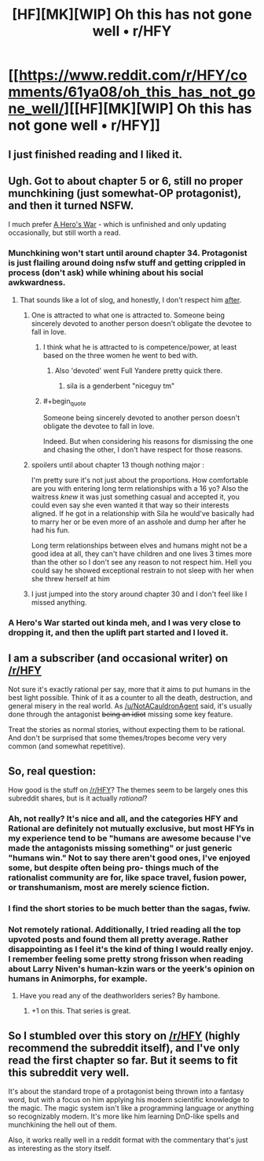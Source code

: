 #+TITLE: [HF][MK][WIP] Oh this has not gone well • r/HFY

* [[https://www.reddit.com/r/HFY/comments/61ya08/oh_this_has_not_gone_well/][[HF][MK][WIP] Oh this has not gone well • r/HFY]]
:PROPERTIES:
:Author: xamueljones
:Score: 21
:DateUnix: 1504038066.0
:END:

** I just finished reading and I liked it.
:PROPERTIES:
:Author: EliezerYudkowsky
:Score: 14
:DateUnix: 1504094907.0
:END:


** Ugh. Got to about chapter 5 or 6, still no proper munchkining (just somewhat-OP protagonist), and then it turned NSFW.

I much prefer [[https://www.fictionpress.com/s/3238329/1/A-Hero-s-War][A Hero's War]] - which is unfinished and only updating occasionally, but still worth a read.
:PROPERTIES:
:Author: thrawnca
:Score: 11
:DateUnix: 1504055978.0
:END:

*** Munchkining won't start until around chapter 34. Protagonist is just flailing around doing nsfw stuff and getting crippled in process (don't ask) while whining about his social awkwardness.
:PROPERTIES:
:Author: PreFollower
:Score: 11
:DateUnix: 1504067516.0
:END:

**** That sounds like a lot of slog, and honestly, I don't respect him [[#s][after]].
:PROPERTIES:
:Author: thrawnca
:Score: 2
:DateUnix: 1504124606.0
:END:

***** One is attracted to what one is attracted to. Someone being sincerely devoted to another person doesn't obligate the devotee to fall in love.
:PROPERTIES:
:Author: SeekingImmortality
:Score: 7
:DateUnix: 1504126942.0
:END:

****** I think what he is attracted to is competence/power, at least based on the three women he went to bed with.
:PROPERTIES:
:Author: Kuratius
:Score: 3
:DateUnix: 1504203521.0
:END:

******* Also 'devoted' went Full Yandere pretty quick there.
:PROPERTIES:
:Author: JackStargazer
:Score: 3
:DateUnix: 1504225460.0
:END:

******** sila is a genderbent "niceguy tm"
:PROPERTIES:
:Author: montugar
:Score: 2
:DateUnix: 1504419659.0
:END:


****** #+begin_quote
  Someone being sincerely devoted to another person doesn't obligate the devotee to fall in love.
#+end_quote

Indeed. But when considering his reasons for dismissing the one and chasing the other, I don't have respect for those reasons.
:PROPERTIES:
:Author: thrawnca
:Score: 1
:DateUnix: 1504132271.0
:END:


***** spoilers until about chapter 13 though nothing major :

I'm pretty sure it's not just about the proportions. How comfortable are you with entering long term relationships with a 16 yo? Also the waitress /knew/ it was just something casual and accepted it, you could even say she even wanted it that way so their interests aligned. If he got in a relationship with Sila he would've basically had to marry her or be even more of an asshole and dump her after he had his fun.

Long term relationships between elves and humans might not be a good idea at all, they can't have children and one lives 3 times more than the other so I don't see any reason to not respect him. Hell you could say he showed exceptional restrain to not sleep with her when she threw herself at him
:PROPERTIES:
:Author: Accord_
:Score: 3
:DateUnix: 1504531671.0
:END:


***** I just jumped into the story around chapter 30 and I don't feel like I missed anything.
:PROPERTIES:
:Author: Dragonheart91
:Score: 2
:DateUnix: 1504251315.0
:END:


*** A Hero's War started out kinda meh, and I was very close to dropping it, and then the uplift part started and I loved it.
:PROPERTIES:
:Author: sicutumbo
:Score: 1
:DateUnix: 1504113159.0
:END:


** I am a subscriber (and occasional writer) on [[/r/HFY]]

Not sure it's exactly rational per say, more that it aims to put humans in the best light possible. Think of it as a counter to all the death, destruction, and general misery in the real world. As [[/u/NotACauldronAgent]] said, it's usually done through the antagonist +being an idiot+ missing some key feature.

Treat the stories as normal stories, without expecting them to be rational. And don't be surprised that some themes/tropes become very very common (and somewhat repetitive).
:PROPERTIES:
:Author: Belgarion262
:Score: 11
:DateUnix: 1504082973.0
:END:


** So, real question:

How good is the stuff on [[/r/HFY]]? The themes seem to be largely ones this subreddit shares, but is it actually /rational/?
:PROPERTIES:
:Author: 696e6372656469626c65
:Score: 4
:DateUnix: 1504062899.0
:END:

*** Ah, not really? It's nice and all, and the categories HFY and Rational are definitely not mutually exclusive, but most HFYs in my experience tend to be "humans are awesome because I've made the antagonists missing something" or just generic "humans win." Not to say there aren't good ones, I've enjoyed some, but despite often being pro- things much of the rationalist community are for, like space travel, fusion power, or transhumanism, most are merely science fiction.
:PROPERTIES:
:Author: NotACauldronAgent
:Score: 17
:DateUnix: 1504063473.0
:END:


*** I find the short stories to be much better than the sagas, fwiw.
:PROPERTIES:
:Author: ZorbaTHut
:Score: 3
:DateUnix: 1504087177.0
:END:


*** Not remotely rational. Additionally, I tried reading all the top upvoted posts and found them all pretty average. Rather disappointing as I feel it's the kind of thing I would really enjoy. I remember feeling some pretty strong frisson when reading about Larry Niven's human-kzin wars or the yeerk's opinion on humans in Animorphs, for example.
:PROPERTIES:
:Author: GlueBoy
:Score: 2
:DateUnix: 1504068050.0
:END:

**** Have you read any of the deathworlders series? By hambone.
:PROPERTIES:
:Author: WilyCoyotee
:Score: 6
:DateUnix: 1504077066.0
:END:

***** +1 on this. That series is great.
:PROPERTIES:
:Author: alienpirate5
:Score: 3
:DateUnix: 1504115077.0
:END:


** So I stumbled over this story on [[/r/HFY]] (highly recommend the subreddit itself), and I've only read the first chapter so far. But it seems to fit this subreddit very well.

It's about the standard trope of a protagonist being thrown into a fantasy word, but with a focus on him applying his modern scientific knowledge to the magic. The magic system isn't like a programming language or anything so recognizably modern. It's more like him learning DnD-like spells and munchkining the hell out of them.

Also, it works really well in a reddit format with the commentary that's just as interesting as the story itself.
:PROPERTIES:
:Author: xamueljones
:Score: 5
:DateUnix: 1504038350.0
:END:

